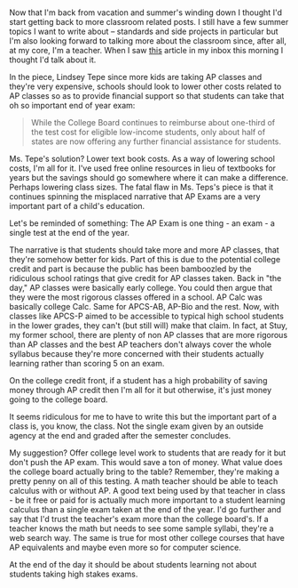 #+BEGIN_COMMENT
.. title: The Cost of AP Exams
.. slug: cost-of-ap-exams
.. date: 2017-08-17 07:07:12 UTC-04:00
.. tags: education, policy, ap, csed
.. category: 
.. link: 
.. description: 
.. type: text
#+END_COMMENT

* 
Now that I'm back from vacation and summer's winding down I thought
I'd start getting back to more classroom related posts. I still have a
few summer topics I want to write about -- standards and side projects
in particular but I'm also looking forward to talking more about the
classroom since, after all, at my core, I'm a teacher. When I saw [[http://www.slate.com/articles/technology/future_tense/2017/08/how_online_textbooks_could_help_more_students_take_ap_exams.html][this]]
article in my inbox this morning I thought I'd talk about it.

In the piece, Lindsey Tepe since more kids are taking AP classes and
they're very expensive, schools should look to lower other costs
related to AP classes so as to provide financial support so that
students can take that oh so important end of year exam:

#+BEGIN_QUOTE
While the College Board continues to reimburse about one-third of the
test cost for eligible low-income students, only about half of states
are now offering any further financial assistance for students.
#+END_QUOTE

Ms. Tepe's solution? Lower text book costs. As a way of lowering
school costs, I'm all for it. I've used free online resources in lieu
of textbooks for years but the savings should go somewhere where it
can make a difference. Perhaps lowering class sizes. The fatal flaw in
Ms. Teps's piece is that it continues spinning the misplaced narrative
that AP Exams are a very important part of a child's education.

Let's be reminded of something: The AP Exam is one thing - an exam - a
single test at the end of the year. 

The narrative is that students should take more and more AP classes,
that they're somehow better for kids. Part of this is due to the
potential college credit and part is because the public has been
bamboozled by the ridiculous school ratings that give credit for AP
classes taken. Back in "the day," AP classes were basically early
college. You could then argue that they were the most rigorous classes
offered in a school. AP Calc was basically college Calc. Same for
APCS-AB, AP-Bio and the rest. Now, with classes like APCS-P aimed to
be accessible to typical high school students in the lower grades,
they can't (but still will) make that claim. In fact, at Stuy, my
former school, there are plenty of non AP classes that are more
rigorous than AP classes and the best AP teachers don't always cover
the whole syllabus because they're more concerned with their students
actually learning rather than scoring 5 on an exam.

On the college credit front, if a student has a high probability of
saving money through AP credit then I'm all for it but otherwise, it's
just money going to the college board.

It seems ridiculous for me to have to write this but the important
part of a class is, you know, the class. Not the single exam given by
an outside agency at the end and graded after the semester concludes.

My suggestion? Offer college level work to students that are ready for
it but don't push the AP exam. This would save a ton of money. What value
does the college board actually bring to the table? Remember, they're
making a pretty penny on all of this testing. A math teacher should be
able to teach calculus with or without AP. A good text being used by
that teacher in class - be it free or paid for is actually much more
important to a student learning calculus than a single exam taken at
the end of the year. I'd go further and say that I'd trust the
teacher's exam more than the college board's. If a teacher knows the
math but needs to see some sample syllabi, they're a web search
way. The same is true for most other college courses that have AP
equivalents and maybe even more so for computer science.

At the end of the day it should be about students learning not about
students taking high stakes exams.






